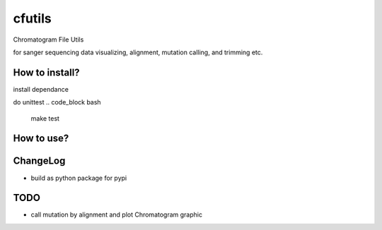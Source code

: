 cfutils
=======

Chromatogram File Utils

for sanger sequencing data visualizing, alignment, mutation calling, and trimming etc.


How to install?
---------------

install dependance

.. code_block bash
  make init

do unittest
.. code_block bash
  make test


How to use?
-----------
 
.. code_block python
  import cfutils as cf

ChangeLog
---------

- build as python package for pypi

TODO
----

- call mutation by alignment and plot Chromatogram graphic
